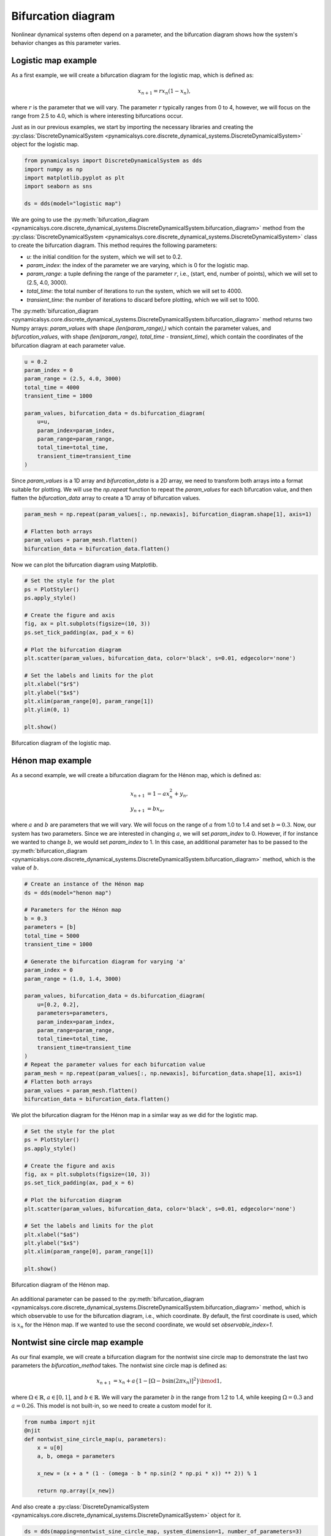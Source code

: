 Bifurcation diagram
-------------------

Nonlinear dynamical systems often depend on a parameter, and the bifurcation diagram shows how the system's behavior changes as this parameter varies. 

Logistic map example
~~~~~~~~~~~~~~~~~~~~

As a first example, we will create a bifurcation diagram for the logistic map, which is defined as:

.. math::
    x_{n+1} = r x_n (1 - x_n),

where :math:`r` is the parameter that we will vary. The parameter :math:`r` typically ranges from 0 to 4, however, we will focus on the range from 2.5 to 4.0, which is where interesting bifurcations occur.

Just as in our previous examples, we start by importing the necessary libraries and creating the :py:class:`DiscreteDynamicalSystem <pynamicalsys.core.discrete_dynamical_systems.DiscreteDynamicalSystem>` object for the logistic map.

.. code-block:: python

    from pynamicalsys import DiscreteDynamicalSystem as dds
    import numpy as np
    import matplotlib.pyplot as plt
    import seaborn as sns

    ds = dds(model="logistic map")

We are going to use the :py:meth:`bifurcation_diagram <pynamicalsys.core.discrete_dynamical_systems.DiscreteDynamicalSystem.bifurcation_diagram>` method from the :py:class:`DiscreteDynamicalSystem <pynamicalsys.core.discrete_dynamical_systems.DiscreteDynamicalSystem>` class to create the bifurcation diagram. This method requires the following parameters:

- `u`: the initial condition for the system, which we will set to 0.2.
- `param_index`: the index of the parameter we are varying, which is 0 for the logistic map.
- `param_range`: a tuple defining the range of the parameter :math:`r`, i.e., (start, end, number of points), which we will set to (2.5, 4.0, 3000).
- `total_time`: the total number of iterations to run the system, which we will set to 4000.
- `transient_time`: the number of iterations to discard before plotting, which we will set to 1000.

The :py:meth:`bifurcation_diagram <pynamicalsys.core.discrete_dynamical_systems.DiscreteDynamicalSystem.bifurcation_diagram>` method returns two Numpy arrays: `param_values` with shape `(len(param_range),)` which contain the parameter values, and `bifurcation_values`, with shape `(len(param_range), total_time - transient_time)`, which contain the coordinates of the bifurcation diagram at each parameter value.

.. code-block:: python

    u = 0.2
    param_index = 0
    param_range = (2.5, 4.0, 3000)
    total_time = 4000
    transient_time = 1000

    param_values, bifurcation_data = ds.bifurcation_diagram(
        u=u,
        param_index=param_index,
        param_range=param_range,
        total_time=total_time,
        transient_time=transient_time
    )

Since `param_values` is a 1D array and `bifurcation_data` is a 2D array, we need to transform both arrays into a format suitable for plotting. We will use the `np.repeat` function to repeat the `param_values` for each bifurcation value, and then flatten the `bifurcation_data` array to create a 1D array of bifurcation values.

.. code-block:: python

    param_mesh = np.repeat(param_values[:, np.newaxis], bifurcation_diagram.shape[1], axis=1)

    # Flatten both arrays
    param_values = param_mesh.flatten()
    bifurcation_data = bifurcation_data.flatten()

Now we can plot the bifurcation diagram using Matplotlib.

.. code-block:: python

    # Set the style for the plot
    ps = PlotStyler()
    ps.apply_style()

    # Create the figure and axis
    fig, ax = plt.subplots(figsize=(10, 3))
    ps.set_tick_padding(ax, pad_x = 6)

    # Plot the bifurcation diagram
    plt.scatter(param_values, bifurcation_data, color='black', s=0.01, edgecolor='none')

    # Set the labels and limits for the plot    
    plt.xlabel("$r$")
    plt.ylabel("$x$")
    plt.xlim(param_range[0], param_range[1])
    plt.ylim(0, 1)

    plt.show()

.. figure:: images/logistic_map_bifurcation_diagram.png 
   :align: center
   :width: 100%
   
   Bifurcation diagram of the logistic map.

Hénon map example
~~~~~~~~~~~~~~~~~

As a second example, we will create a bifurcation diagram for the Hénon map, which is defined as:

.. math::
    \begin{align*}
        x_{n+1} &= 1 - a x_n^2 + y_n, \\
        y_{n+1} &= b x_n,
    \end{align*}

where :math:`a` and :math:`b` are parameters that we will vary. We will focus on the range of :math:`a` from 1.0 to 1.4 and set :math:`b = 0.3`. Now, our system has two parameters. Since we are interested in changing :math:`a`, we will set `param_index` to 0. However, if for instance we wanted to change :math:`b`, we would set `param_index` to 1. In this case, an additional parameter has to be passed to the :py:meth:`bifurcation_diagram <pynamicalsys.core.discrete_dynamical_systems.DiscreteDynamicalSystem.bifurcation_diagram>` method, which is the value of :math:`b`.

.. code-block:: python

    # Create an instance of the Hénon map
    ds = dds(model="henon map")

    # Parameters for the Hénon map
    b = 0.3
    parameters = [b]
    total_time = 5000
    transient_time = 1000

    # Generate the bifurcation diagram for varying 'a'
    param_index = 0
    param_range = (1.0, 1.4, 3000)

    param_values, bifurcation_data = ds.bifurcation_diagram(
        u=[0.2, 0.2],
        parameters=parameters,
        param_index=param_index,
        param_range=param_range,
        total_time=total_time,
        transient_time=transient_time
    )
    # Repeat the parameter values for each bifurcation value
    param_mesh = np.repeat(param_values[:, np.newaxis], bifurcation_data.shape[1], axis=1)
    # Flatten both arrays
    param_values = param_mesh.flatten()
    bifurcation_data = bifurcation_data.flatten()

We plot the bifurcation diagram for the Hénon map in a similar way as we did for the logistic map.

.. code-block:: python

    # Set the style for the plot
    ps = PlotStyler()
    ps.apply_style()

    # Create the figure and axis
    fig, ax = plt.subplots(figsize=(10, 3))
    ps.set_tick_padding(ax, pad_x = 6)

    # Plot the bifurcation diagram
    plt.scatter(param_values, bifurcation_data, color='black', s=0.01, edgecolor='none')

    # Set the labels and limits for the plot    
    plt.xlabel("$a$")
    plt.ylabel("$x$")
    plt.xlim(param_range[0], param_range[1])

    plt.show()

.. figure:: images/henon_map_bifurcation_diagram.png 
   :align: center
   :width: 100%
   
   Bifurcation diagram of the Hénon map.

An additional parameter can be passed to the :py:meth:`bifurcation_diagram <pynamicalsys.core.discrete_dynamical_systems.DiscreteDynamicalSystem.bifurcation_diagram>` method, which is which observable to use for the bifurcation diagram, i.e., which coordinate. By default, the first coordinate is used, which is :math:`x_n` for the Hénon map. If we wanted to use the second coordinate, we would set `observable_index=1`.

Nontwist sine circle map example
~~~~~~~~~~~~~~~~~~~~~~~~~~~~~~~~

As our final example, we will create a bifurcation diagram for the nontwist sine circle map to demonstrate the last two parameters the `bifurcation_method` takes. The nontwist sine circle map is defined as:

.. math::
    \begin{align*}
        x_{n+1} &= x_n + a\{1 - [\Omega - b\sin(2\pi x_n)]^2\} \bmod1,
    \end{align*}

where :math:`\Omega \in \mathbb{R}`, :math:`a \in [0, 1]`, and :math:`b \in \mathbb{R}`. We will vary the parameter :math:`b` in the range from 1.2 to 1.4, while keeping :math:`\Omega = 0.3` and :math:`a = 0.26`. This model is not built-in, so we need to create a custom model for it.

.. code-block:: python

    from numba import njit
    @njit
    def nontwist_sine_circle_map(u, parameters):
        x = u[0]
        a, b, omega = parameters

        x_new = (x + a * (1 - (omega - b * np.sin(2 * np.pi * x)) ** 2)) % 1

        return np.array([x_new])

And also create a :py:class:`DiscreteDynamicalSystem <pynamicalsys.core.discrete_dynamical_systems.DiscreteDynamicalSystem>` object for it.

.. code-block:: python

    ds = dds(mapping=nontwist_sine_circle_map, system_dimension=1, number_of_parameters=3)

In both previous examples, the :py:meth:`bifurcation_diagram <pynamicalsys.core.discrete_dynamical_systems.DiscreteDynamicalSystem.bifurcation_diagram>` method used a *fixed* initial condition, i.e., the initial condition was the same for all parameter values. However, in this case, we will use as the initial condition the last value of the previous parameter value, i.e., we will use a *continuation* method. To do this, we will set `continuation=True` in the :py:meth:`bifurcation_diagram <pynamicalsys.core.discrete_dynamical_systems.DiscreteDynamicalSystem.bifurcation_diagram>` method. We can also set `return_last_state=True` to return the last state of the system, which will be used as the initial condition for the backward continuation, i.e., instead of changaing the parameter `b` in the forward direction, we will change it in the backward direction (decreasing).

Since we are changing the parameter `b`, and we have defined the parameter list as `parameters = [a, b, omega]`, we will set `param_index=1` to indicate that we are varying the second parameter in the list. For the forward continuation, we will set the initial condition `u` to `0.5`, and modify the optional parameters `continuation` and `return_last_state` as described above.

.. code-block:: python

    # Parameters for the map
    a = 0.26
    omega = 0.3
    parameters = [a, omega]
    # Iteration and transient times
    total_time = 5000
    transient_time = 1000

    # Generate the bifurcation diagram for varying 'b'
    param_index = 1
    param_range = (1.2, 1.4, 3000)

    param_values, bifurcation_data, u_new = ds.bifurcation_diagram(
        u=[0.5],
        parameters=parameters,
        param_index=param_index,
        param_range=param_range,
        total_time=total_time,
        transient_time=transient_time,
        continuation=True,
        return_last_state=True
    )

    param_mesh = np.repeat(param_values[:, np.newaxis], bifurcation_data.shape[1], axis=1)

    # Flatten both arrays
    param_values = param_mesh.flatten()
    bifurcation_data = bifurcation_data.flatten()

Now, for the backward continuation, we will use the last state `u_new` as the initial condition and set `continuation=True` again.

.. code-block:: python

    # Parameters for the map
    a = 0.26
    omega = 0.3
    parameters = [a, omega]
    # Iteration and transient times
    total_time = 5000
    transient_time = 1000

    # Generate the bifurcation diagram for varying 'b'
    param_index = 1
    param_range = (1.4, 1.2, 3000) # Note that we reverse the range for backward continuation

    param_values_back, bifurcation_data_back = ds.bifurcation_diagram(
        u=u_new,
        parameters=parameters,
        param_index=param_index,
        param_range=param_range,
        total_time=total_time,
        transient_time=transient_time,
        continuation=True
    )

    param_mesh_back = np.repeat(param_values_back[:, np.newaxis], bifurcation_data_back.shape[1], axis=1)

    # Flatten both arrays
    param_values_back = param_mesh_back.flatten()
    bifurcation_data_back = bifurcation_data_back.flatten()

Now we can plot the bifurcation diagram for the nontwist sine circle map, combining both forward and backward continuations.

.. code-block:: python

    # Set the style for the plot
    ps = PlotStyler()
    ps.apply_style()

    # Create the figure and axis
    fig, ax = plt.subplots(2, 1, figsize=(10, 6), sharex=True, sharey=True)
    ps.set_tick_padding(ax[1], pad_x = 6)

    # Plot the bifurcation diagram
    ax[0].scatter(param_values, bifurcation_data, color='black', s=0.01, edgecolor='none')
    ax[1].scatter(param_values_back, bifurcation_data_back, color='r', s=0.01, edgecolor='none')

    # Set the labels and limits for the plot
    ax[0].set_ylim(0, 1)
    ax[0].set_xlim(param_range[1], param_range[0])    
    ax[0].set_ylabel("$x$")
    ax[1].set_ylabel("$x$")
    ax[1].set_xlabel("$b$")

    # Add arrows to indicate the direction of the bifurcation
    x_arrow = (1.205, 1.225)
    y_arrow = 0.1
    ax[0].annotate("", xy=(x_arrow[1], y_arrow), xytext=(x_arrow[0], y_arrow),
                arrowprops=dict(arrowstyle="->", lw=2))

    ax[1].annotate("", xy=(x_arrow[0], 0.1), xytext=(x_arrow[1], 0.1),
                arrowprops=dict(arrowstyle="->", lw=2, color='r'))

    plt.tight_layout(pad=0.1)
    plt.show()

.. figure:: images/nontwist_sine_circle_bifurcation_diagram.png 
   :align: center
   :width: 100%
   
   Bifurcation diagram of the nontwist sine circle map for forward (top) and backward (bottom) continuations.
